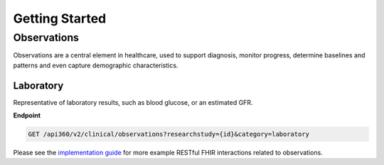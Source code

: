 ===============
Getting Started
===============

Observations
============

Observations are a central element in healthcare, used to support diagnosis, monitor progress, determine baselines and patterns and even capture demographic characteristics.

Laboratory
----------
Representative of laboratory results, such as blood glucose, or an estimated GFR.

**Endpoint**

.. code-block:: ReST

    GET /api360/v2/clinical/observations?researchstudy={id}&category=laboratory


Please see the `implementation guide <https://esource-consortium.github.io/fhir-clinical-research/cr-core-results.html#quick-start>`_ for more example RESTful FHIR interactions related to observations.